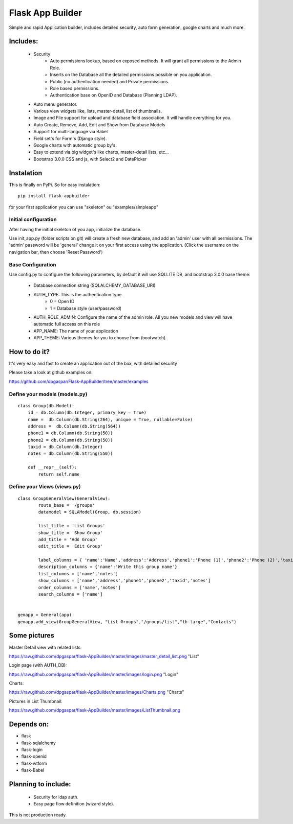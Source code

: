 Flask App Builder
=================

Simple and rapid Application builder, includes detailed security, auto form generation, google charts and much more.


Includes:
---------

  - Security
        - Auto permissions lookup, based on exposed methods. It will grant all permissions to the Admin Role.
        - Inserts on the Database all the detailed permissions possible on you application.
        - Public (no authentication needed) and Private permissions.
        - Role based permissions.
        - Authentication base on OpenID and Database (Planning LDAP).
  - Auto menu generator.
  - Various view widgets like, lists, master-detail, list of thumbnails.
  - Image and File support for upload and database field association. It will handle everything for you.
  - Auto Create, Remove, Add, Edit and Show from Database Models
  - Support for multi-language via Babel
  - Field set's for Form's (Django style).
  - Google charts with automatic group by's.
  - Easy to extend via big widget's like charts, master-detail lists, etc...
  - Bootstrap 3.0.0 CSS and js, with Select2 and DatePicker

Instalation
-----------

This is finally on PyPi. So for easy instalation::

    pip install flask-appbuilder

for your first application you can use "skeleton" ou "examples/simpleapp" 

Initial configuration
.....................

After having the initial skeleton of you app, initialize the database.

Use init_app.py (folder scripts on git) will create a fresh new database, and add an 'admin' user with all permissions.
The 'admin' password will be 'general' change it on your first access using the application.
(Click the username on the navigation bar, then choose 'Reset Password')

Base Configuration
..................

Use config.py to configure the following parameters, by default it will use SQLLITE DB, and bootstrap 3.0.0 base theme:

  - Database connection string (SQLALCHEMY_DATABASE_URI)
  - AUTH_TYPE: This is the authentication type
	- 0 = Open ID
	- 1 = Database style (user/password)
  - AUTH_ROLE_ADMIN: Configure the name of the admin role. All you new models and view will have automatic full access on this role
  - APP_NAME: The name of your application
  - APP_THEME: Various themes for you to choose from (bootwatch).

How to do it?
-------------

It's very easy and fast to create an application out of the box, with detailed security

Please take a look at github examples on: 

https://github.com/dpgaspar/Flask-AppBuilder/tree/master/examples


Define your models (models.py)
..............................

::

        class Group(db.Model):
            id = db.Column(db.Integer, primary_key = True)
            name =  db.Column(db.String(264), unique = True, nullable=False)
            address =  db.Column(db.String(564))
            phone1 = db.Column(db.String(50))
            phone2 = db.Column(db.String(50))
            taxid = db.Column(db.Integer)
            notes = db.Column(db.String(550))

            def __repr__(self):
                return self.name


Define your Views (views.py)
............................

::

        class GroupGeneralView(GeneralView):
                route_base = '/groups'
                datamodel = SQLAModel(Group, db.session)

                list_title = 'List Groups'
                show_title = 'Show Group'
                add_title = 'Add Group'
                edit_title = 'Edit Group'

                label_columns = { 'name':'Name','address':'Address','phone1':'Phone (1)','phone2':'Phone (2)','taxid':'Tax ID','notes':'Notes'}
                description_columns = {'name':'Write this group name'}
                list_columns = ['name','notes']
                show_columns = ['name','address','phone1','phone2','taxid','notes']
                order_columns = ['name','notes']
                search_columns = ['name']

	
        genapp = General(app)
        genapp.add_view(GroupGeneralView, "List Groups","/groups/list","th-large","Contacts")


Some pictures
-------------

Master Detail view with related lists:

https://raw.github.com/dpgaspar/flask-AppBuilder/master/images/master_detail_list.png "List"

Login page (with AUTH_DB):

https://raw.github.com/dpgaspar/flask-AppBuilder/master/images/login.png "Login"

Charts:

https://raw.github.com/dpgaspar/flask-AppBuilder/master/images/Charts.png "Charts"

Pictures in List Thumbnail:

https://raw.github.com/dpgaspar/flask-AppBuilder/master/images/ListThumbnail.png

Depends on:
-----------

- flask
- flask-sqlalchemy
- flask-login
- flask-openid
- flask-wtform
- flask-Babel

Planning to include:
--------------------
 
 - Security for ldap auth.
 - Easy page flow definition (wizard style).
 
This is not production ready.

